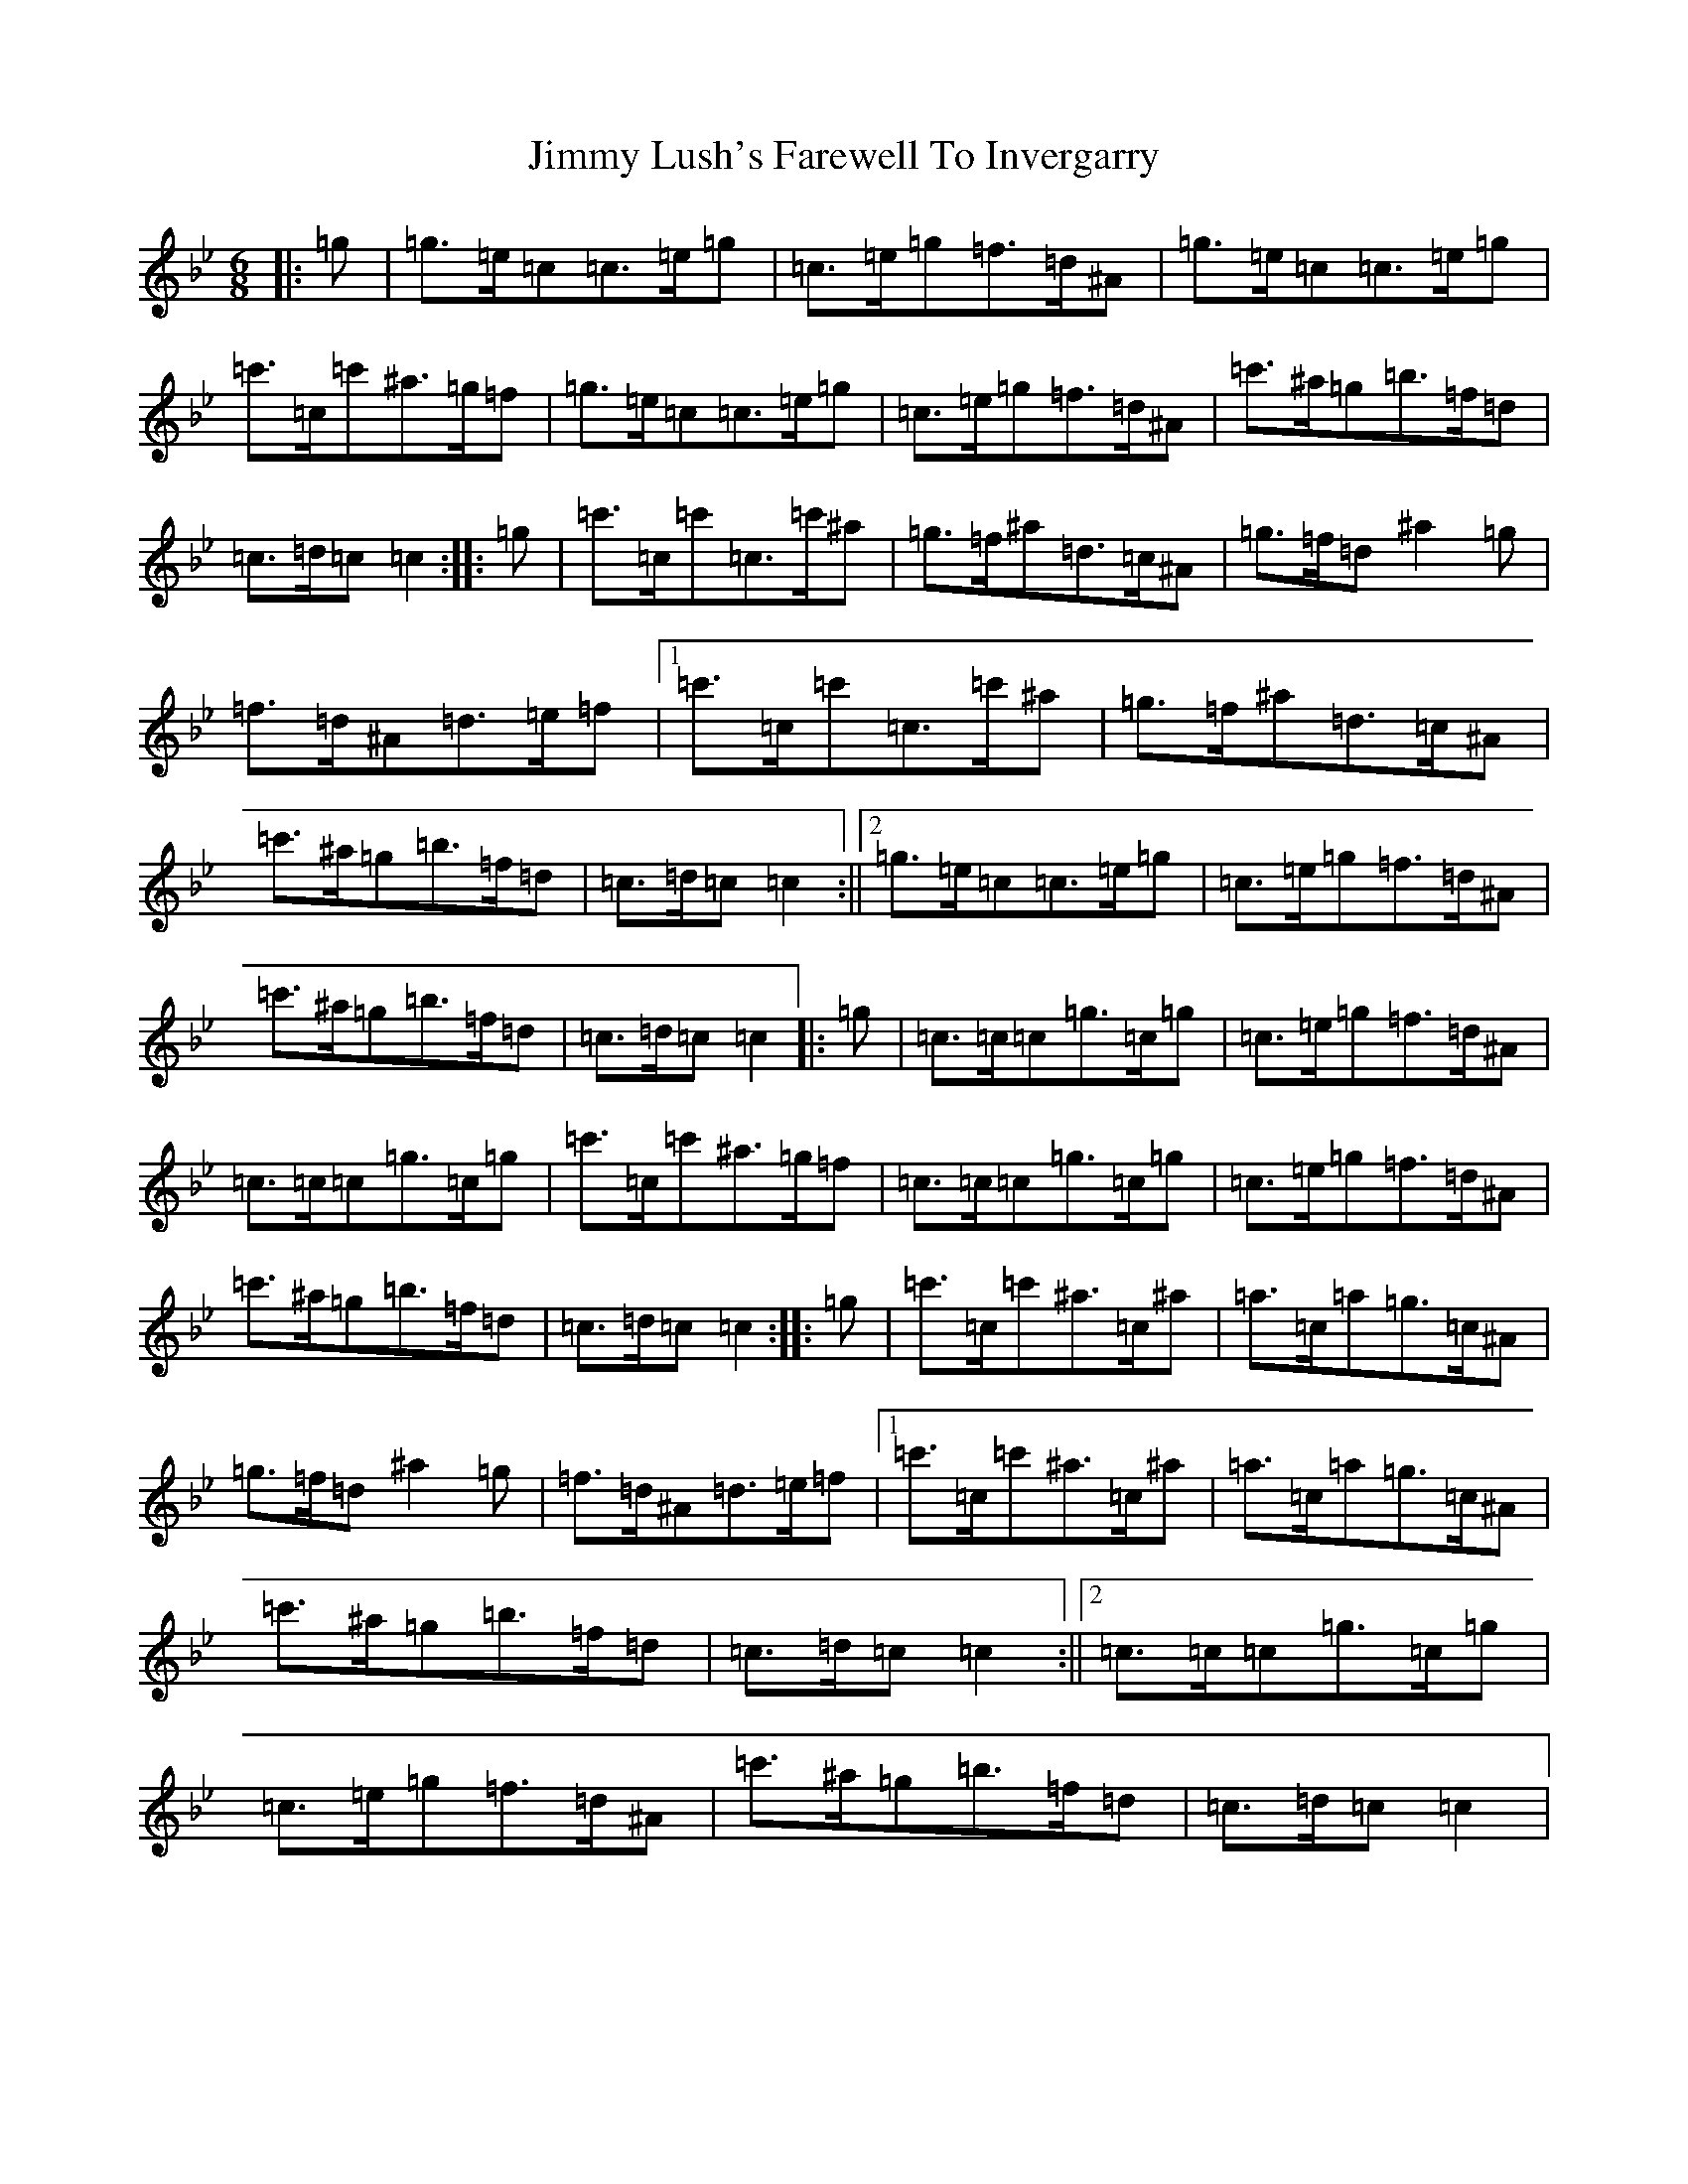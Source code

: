 X: 10488
T: Jimmy Lush's Farewell To Invergarry
S: https://thesession.org/tunes/9024#setting19842
Z: A Dorian
R: jig
M:6/8
L:1/8
K: C Dorian
|:=g|=g>=e=c=c>=e=g|=c>=e=g=f>=d^A|=g>=e=c=c>=e=g|=c'>=c=c'^a>=g=f|=g>=e=c=c>=e=g|=c>=e=g=f>=d^A|=c'>^a=g=b>=f=d|=c>=d=c=c2:||:=g|=c'>=c=c'=c>=c'^a|=g>=f^a=d>=c^A|=g>=f=d^a2=g|=f>=d^A=d>=e=f|1=c'>=c=c'=c>=c'^a|=g>=f^a=d>=c^A|=c'>^a=g=b>=f=d|=c>=d=c=c2:||2=g>=e=c=c>=e=g|=c>=e=g=f>=d^A|=c'>^a=g=b>=f=d|=c>=d=c=c2|:=g|=c>=c=c=g>=c=g|=c>=e=g=f>=d^A|=c>=c=c=g>=c=g|=c'>=c=c'^a>=g=f|=c>=c=c=g>=c=g|=c>=e=g=f>=d^A|=c'>^a=g=b>=f=d|=c>=d=c=c2:||:=g|=c'>=c=c'^a>=c^a|=a>=c=a=g>=c^A|=g>=f=d^a2=g|=f>=d^A=d>=e=f|1=c'>=c=c'^a>=c^a|=a>=c=a=g>=c^A|=c'>^a=g=b>=f=d|=c>=d=c=c2:||2=c>=c=c=g>=c=g|=c>=e=g=f>=d^A|=c'>^a=g=b>=f=d|=c>=d=c=c2|